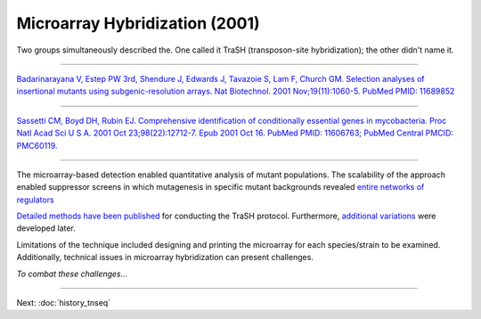 ===================================================
Microarray Hybridization (2001)
===================================================

Two groups simultaneously described the. One called it TraSH (transposon-site hybridization); the other didn't name it.

-----

.. figure:: images/badarinarayana_2001_fig1.jpg
    :scale: 30 %
    :align: center
    :alt: Badarinarayana 2001

`Badarinarayana V, Estep PW 3rd, Shendure J, Edwards J, Tavazoie S, Lam F, Church GM. Selection analyses of insertional mutants using subgenic-resolution arrays. Nat Biotechnol. 2001 Nov;19(11):1060-5. PubMed PMID: 11689852
<https://www.ncbi.nlm.nih.gov/pubmed/11689852>`__

-----

.. figure:: images/sassetti_2001_fig2.jpg
    :scale: 30 %
    :align: center
    :alt: TraSH

`Sassetti CM, Boyd DH, Rubin EJ. Comprehensive identification of conditionally essential genes in mycobacteria. Proc Natl Acad Sci U S A. 2001 Oct 23;98(22):12712-7. Epub 2001 Oct 16. PubMed PMID: 11606763; PubMed Central PMCID: PMC60119.
<https://www.ncbi.nlm.nih.gov/pubmed/11606763>`__

-----

The microarray-based detection enabled quantitative analysis of mutant populations. The scalability of the approach enabled suppressor screens in which mutagenesis in specific mutant backgrounds revealed `entire networks of regulators
<https://www.ncbi.nlm.nih.gov/pubmed/17941710>`__

`Detailed methods have been published
<https://www.ncbi.nlm.nih.gov/pubmed/18392960>`__ for conducting the TraSH protocol. Furthermore, `additional variations
<https://www.ncbi.nlm.nih.gov/pubmed/17352919>`__ were developed later.

Limitations of the technique included designing and printing the microarray for each species/strain to be examined. Additionally, technical issues in microarray hybridization can present challenges.

*To combat these challenges...*

----

Next: :doc:`history_tnseq`

